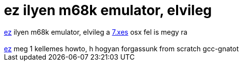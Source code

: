 = ez ilyen m68k emulator, elvileg

:slug: ez_ilyen_m68k_emulator_elvileg
:category: regi
:tags: hu
:date: 2005-07-26T14:21:37Z
++++
<a href="http://www.students.uni-mainz.de/bauec002/B2Main.html" target="_self">ez</a> ilyen m68k emulator, elvileg a <a href="http://download.info.apple.com/Apple_Support_Area/Apple_Software_Updates/English-North_American/Macintosh/System/Older_System/System_7.5_Version_7.5.3/System_7.5.3_Info.txt" target="_self">7.xes</a> osx fel is megy ra<br> <br> <a href="http://www.fr.linuxfromscratch.org/view/blfs-cvs/general/gcc.html" target="_self">ez</a> meg 1 kellemes howto, h hogyan forgassunk from scratch gcc-gnatot<br>
++++
